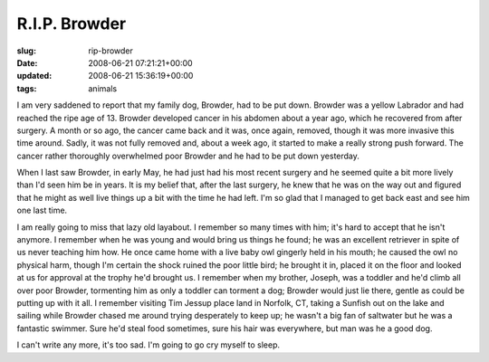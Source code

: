 R.I.P. Browder
==============

:slug: rip-browder
:date: 2008-06-21 07:21:21+00:00
:updated: 2008-06-21 15:36:19+00:00
:tags: animals

I am very saddened to report that my family dog, Browder, had to be put
down. Browder was a yellow Labrador and had reached the ripe age of 13.
Browder developed cancer in his abdomen about a year ago, which he
recovered from after surgery. A month or so ago, the cancer came back
and it was, once again, removed, though it was more invasive this time
around. Sadly, it was not fully removed and, about a week ago, it
started to make a really strong push forward. The cancer rather
thoroughly overwhelmed poor Browder and he had to be put down yesterday.

When I last saw Browder, in early May, he had just had his most recent
surgery and he seemed quite a bit more lively than I'd seen him be in
years. It is my belief that, after the last surgery, he knew that he was
on the way out and figured that he might as well live things up a bit
with the time he had left. I'm so glad that I managed to get back east
and see him one last time.

I am really going to miss that lazy old layabout. I remember so many
times with him; it's hard to accept that he isn't anymore. I remember
when he was young and would bring us things he found; he was an
excellent retriever in spite of us never teaching him how. He once came
home with a live baby owl gingerly held in his mouth; he caused the owl
no physical harm, though I'm certain the shock ruined the poor little
bird; he brought it in, placed it on the floor and looked at us for
approval at the trophy he'd brought us. I remember when my brother,
Joseph, was a toddler and he'd climb all over poor Browder, tormenting
him as only a toddler can torment a dog; Browder would just lie there,
gentle as could be putting up with it all. I remember visiting Tim
Jessup place land in Norfolk, CT, taking a Sunfish out on the lake and
sailing while Browder chased me around trying desperately to keep up; he
wasn't a big fan of saltwater but he was a fantastic swimmer. Sure he'd
steal food sometimes, sure his hair was everywhere, but man was he a
good dog.

I can't write any more, it's too sad. I'm going to go cry myself to
sleep.
